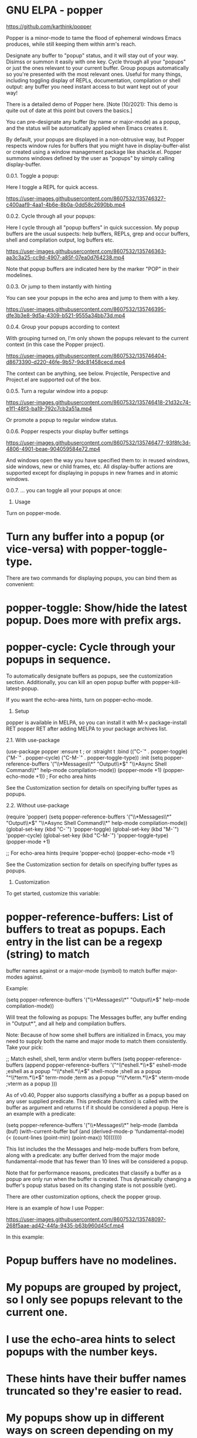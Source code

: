 * GNU ELPA - popper

https://github.com/karthink/popper

Popper is a minor-mode to tame the flood of ephemeral windows Emacs produces, while still keeping them within arm's
reach.

Designate any buffer to "popup" status, and it will stay out of your way. Disimss or summon it easily with one key. Cycle
through all your "popups" or just the ones relevant to your current buffer. Group popups automatically so you're
presented with the most relevant ones. Useful for many things, including toggling display of REPLs, documentation,
compilation or shell output: any buffer you need instant access to but want kept out of your way!

There is a detailed demo of Popper here. [Note (10/2021): This demo is quite out of date at this point but covers the
                                               basics.]

You can pre-designate any buffer (by name or major-mode) as a popup, and the status will be automatically applied when
Emacs creates it.

By default, your popups are displayed in a non-obtrusive way, but Popper respects window rules for buffers that you might
have in display-buffer-alist or created using a window management package like shackle.el. Popper summons windows defined
by the user as "popups" by simply calling display-buffer.

0.0.1. Toggle a popup:

Here I toggle a REPL for quick access.

https://user-images.githubusercontent.com/8607532/135746327-c400aaf9-4aa1-4b6e-8b0a-0dd58c2690bb.mp4

0.0.2. Cycle through all your popups:

Here I cycle through all "popup buffers" in quick succession. My popup buffers are the usual suspects: help buffers,
REPLs, grep and occur buffers, shell and compilation output, log buffers etc.

https://user-images.githubusercontent.com/8607532/135746363-aa3c3a25-cc9d-4907-a85f-07ea0d764238.mp4

Note that popup buffers are indicated here by the marker "POP" in their modelines.

0.0.3. Or jump to them instantly with hinting

You can see your popups in the echo area and jump to them with a key.

https://user-images.githubusercontent.com/8607532/135746395-dfe3b3e8-9d5a-4309-b521-9555a34bb73d.mp4

0.0.4. Group your popups according to context

With grouping turned on, I'm only shown the popups relevant to the current context (in this case the Popper project).

https://user-images.githubusercontent.com/8607532/135746404-d8673390-d220-46fe-9b57-9dc81458cecd.mp4

The context can be anything, see below. Projectile, Perspective and Project.el are supported out of the box.

0.0.5. Turn a regular window into a popup:

https://user-images.githubusercontent.com/8607532/135746418-21d32c74-e1f1-48f3-ba19-792c7cb2a51a.mp4

Or promote a popup to regular window status.

0.0.6. Popper respects your display buffer settings

https://user-images.githubusercontent.com/8607532/135746477-93f8fc3d-4806-4901-beae-904059584e72.mp4

And windows open the way you have specified them to: in reused windows, side windows, new or child frames, etc. All
display-buffer actions are supported except for displaying in popups in new frames and in atomic windows.

0.0.7. … you can toggle all your popups at once:

1. Usage

Turn on popper-mode.

* Turn any buffer into a popup (or vice-versa) with popper-toggle-type.

There are two commands for displaying popups, you can bind them as convenient:

* popper-toggle: Show/hide the latest popup. Does more with prefix args.
* popper-cycle: Cycle through your popups in sequence.

To automatically designate buffers as popups, see the customization section. Additionally, you can kill an open popup
buffer with popper-kill-latest-popup.

If you want the echo-area hints, turn on popper-echo-mode.

2. Setup

popper is available in MELPA, so you can install it with M-x package-install RET popper RET after adding MELPA to your
package archives list.

2.1. With use-package

(use-package popper
  :ensure t ; or :straight t
  :bind (("C-`"   . popper-toggle)
	 ("M-`"   . popper-cycle)
	 ("C-M-`" . popper-toggle-type))
  :init
  (setq popper-reference-buffers
	'("\\*Messages\\*"
	  "Output\\*$"
	  "\\*Async Shell Command\\*"
	  help-mode
	  compilation-mode))
  (popper-mode +1)
  (popper-echo-mode +1))                ; For echo area hints

See the Customization section for details on specifying buffer types as popups.

2.2. Without use-package

(require 'popper)
(setq popper-reference-buffers
      '("\\*Messages\\*"
	"Output\\*$"
	"\\*Async Shell Command\\*"
	help-mode
	compilation-mode))
(global-set-key (kbd "C-`") 'popper-toggle)
(global-set-key (kbd "M-`") 'popper-cycle)
(global-set-key (kbd "C-M-`") 'popper-toggle-type)
(popper-mode +1)

;; For echo-area hints
(require 'popper-echo)
(popper-echo-mode +1)

See the Customization section for details on specifying buffer types as popups.

3. Customization

To get started, customize this variable:

* popper-reference-buffers: List of buffers to treat as popups. Each entry in the list can be a regexp (string) to match
buffer names against or a major-mode (symbol) to match buffer major-modes against.

Example:

(setq popper-reference-buffers
      '("\\*Messages\\*"
	"Output\\*$"
	help-mode
	compilation-mode))

Will treat the following as popups: The Messages buffer, any buffer ending in "Output*", and all help and compilation
buffers.

Note: Because of how some shell buffers are initialized in Emacs, you may need to supply both the name and major mode
to match them consistently. Take your pick:

;; Match eshell, shell, term and/or vterm buffers
(setq popper-reference-buffers
      (append popper-reference-buffers
	      '("^\\*eshell.*\\*$" eshell-mode ;eshell as a popup
		"^\\*shell.*\\*$"  shell-mode  ;shell as a popup
		"^\\*term.*\\*$"   term-mode   ;term as a popup
		"^\\*vterm.*\\*$"  vterm-mode  ;vterm as a popup
		)))

As of v0.40, Popper also supports classifying a buffer as a popup based on any user supplied predicate. This predicate
(function) is called with the buffer as argument and returns t if it should be considered a popup. Here is an example
with a predicate:

(setq popper-reference-buffers
      '("\\*Messages\\*"
	help-mode
	(lambda (buf) (with-current-buffer buf
		        (and (derived-mode-p 'fundamental-mode)
			     (< (count-lines (point-min) (point-max))
			        10)))))))

This list includes the the Messages and help-mode buffers from before, along with a predicate: any buffer derived from
the major mode fundamental-mode that has fewer than 10 lines will be considered a popup.

Note that for performance reasons, predicates that classify a buffer as a popup are only run when the buffer is
created. Thus dynamically changing a buffer's popup status based on its changing state is not possible (yet).

There are other customization options, check the popper group.

Here is an example of how I use Popper:

https://user-images.githubusercontent.com/8607532/135748097-268f5aae-ad42-44fa-9435-b63b960d45cf.mp4

In this example:

* Popup buffers have no modelines.
* My popups are grouped by project, so I only see popups relevant to the current one.
* I use the echo-area hints to select popups with the number keys.
* These hints have their buffer names truncated so they're easier to read.
* My popups show up in different ways on screen depending on my display-buffer settings: Help windows on the right, REPLs
and command output at the bottom, grep buffers at the top etc.

This section details these (and other) customization options.

3.1. Grouping popups by context

Popper can group popups by "context", so that the popups available for display are limited to those that are relevant to
the context in which popper-toggle or popper-cycle is called. For example, when cycling popups from a project buffer, you
may only want to see the popups (REPLs, help buffers and compilation output, say) that were spawned from buffers in that
project. This is intended to approximate DWIM behavior, so that the most relevant popup in any context is never more than
one command away.

Built in contexts include projects as defined in Emacs' built in project.el and projectile, using perspective names (from
                                                                                                                     persp.el), as well as the default directory of a buffer. To set this, customize popper-group-function or use one of

(setq popper-group-function #'popper-group-by-project) ; project.el projects

(setq popper-group-function #'popper-group-by-projectile) ; projectile projects

(setq popper-group-function #'popper-group-by-directory) ; group by project.el
                                        ; project root, with
                                        ; fall back to
                                        ; default-directory
(setq popper-group-function #'popper-group-by-perspective) ; group by perspective

You can also provide a custom function that takes no arguments, is executed in the context of a popup buffer and returns
a string or symbol that represents the group/context it belongs to. This function will group all popups under the symbol
my-popup-group:

(defun popper-group-by-my-rule ()
  "This function should return a string or symbol that is the
name of the group this buffer belongs to. It is called with each
popup buffer as current, so you can use buffer-local variables."

  'my-popup-group)

(setq popper-group-function #'popper-group-by-my-rule)

3.2. Managing popup placement

In keeping with the principle of least surprise, all popups are shown in the same location: At the bottom of the frame.
You can customize popper-display-function to change how popups are displayed.

However this means you can't have more than one popup open at a time. You may also want more control over where
individual popups appear. For example, you may want an IDE-like set-up, with all help windows open on the right, REPLs on
top and compilation windows at the bottom. This is best done by customizing Emacs' display-buffer-alist. Since this is a
singularly confusing task, I recommend using popper with a package that locks window placements, e.g. Shackle.

3.2.1. Default popup placement:

(setq popper-display-control t)  ;This is the DEFAULT behavior

You can customize popper-display-function to show popups any way you'd like. Any display-buffer action function can work,
or you can write your own. For example, setting it as

(setq popper-display-function #'display-buffer-in-child-frame)

will cause popups to be displayed in a child frame.

3.2.2. Popup placement controlled using display-buffer-alist or shackle.el:

If you already have rules in place for how various buffers should be displayed, such as by customizing
display-buffer-alist or with shackle.el, popper will respect them once you set popper-display-control to nil:

(use-package shackle
  ;; -- shackle rules here --
  )

(use-package popper
  ;; -- popper customizations here--

  :config
  (setq popper-display-control nil))

3.3. Suppressing popups

Popper can suppress popups when they are first created. The buffer will be registered in the list of popups but will not
show up on your screen. Instead, a message ("Popup suppressed: $buffer-name") will be printed to the echo area. You can
then raise it using popper-toggle or popper-cycle at your convenience. It behaves as a regular popup from that point on:

https://user-images.githubusercontent.com/8607532/132929265-37eee976-131f-4631-9bad-73090bf17231.mp4

This is generally useful to keep buffers that are created as a side effect from interrupting your work.

To specify popups to auto-hide, use a cons cell with the hide symbol when specifying popup-reference-buffers:

(setq popper-reference-buffers
      '(("Output\\*$" . hide)
        (completion-list-mode . hide)
        occur-mode
        "\\*Messages\\*"))

This assignment will suppress all buffers ending in Output* and the Completions buffer. The other entries are treated as
normal popups.

You can combine the hiding feature with predicates for classifying buffers as popups:

(defun popper-shell-output-empty-p (buf)
  (and (string-match-p "\\*Async Shell Command\\*" (buffer-name buf))
       (= (buffer-size buf) 0)))

(add-to-list 'popper-reference-buffers
	     '(popper-shell-output-empty-p . hide))

This assignment will suppress display of the async shell command output buffer, but only when there is no output
(stdout). Once it is hidden it will be treated as a popup on par with other entries in popper-reference-buffers.

3.4. Mode line and Echo area customization

* To change the modeline string used by Popper (the default is "POP"), customize popper-mode-line. You can disable the
modeline entirely by setting it to nil.
* You can change the keys used to access popups when using popper-echo-mode by customizing the popper-echo-dispatch-keys
variable. To retain the display while removing the keymap, set this variable to nil.
* You can change the number of minibuffer lines used for display by popper-echo-mode by customizing popper-echo-lines.
* If you want to change the buffer names displayed in the echo area in some way (such as to color them by mode or
                                                                                      truncate long names), you can customize the variable popper-echo-transform-function.

4. Alternatives

Packages like Term Toggle and eshell toggle give you an easy way to access a "dropdown" terminal. Popper can be used for
this almost trivially, but it's a much more general solution for buffer management and access.

Packages like Shackle help with specifying how certain buffers should be displayed, but don't give you an easy way to
access them beyond calling display-buffer. Popper is mainly concerned with the latter and is thus more or less orthogonal
to Shackle. Moreover, most window management packages for Emacs are opinionated in how windows should be displayed, or
provide an additional API to customize this (e.g. Popwin). While Popper defaults to displaying popups a certain way, it
tries to stay out of the business of display rules and focuses on providing one-key access to the buffers you're most
likely to need next.

5. Technical notes

popper uses a buffer local variable (popper-popup-status) to identify if a given buffer should be treated as a popup.
Matching is always by buffer and not window, so having two windows of a buffer, one treated as a popup and one as a
regular window, isn't possible (although you can do this with indirect clones). In addition, it maintains an alist of
popup windows/buffers for cycling through.

By default, it installs a single rule in display-buffer-alist to handle displaying popups. If popper-display-control is
set to nil, this rule is ignored. You can change how the popups are shown by customizing popper-display-function, the
function used by display-buffer to display popups, although you are better off customizing display-buffer-alist directly
or using Shackle.

Last refreshed on 2023-Sep-08 21:05 GMT

Copyright 2016-2023 Free Software Foundation, Inc.

Design provided by Nicolas Petton

This website is licensed under the CC BY-SA 4.0 International License.

JavaScript Licenses

